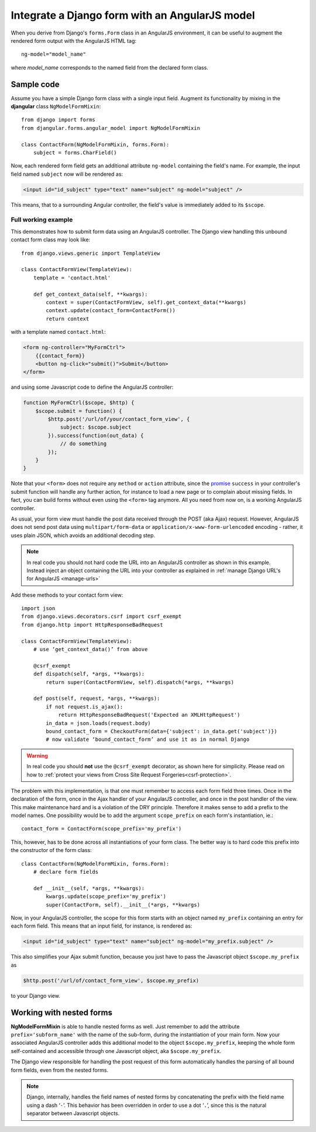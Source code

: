 .. _angular-model-form:

===============================================
Integrate a Django form with an AngularJS model
===============================================

When you derive from Django's ``forms.Form`` class in an AngularJS environment, it can be useful to
augment the rendered form output with the AngularJS HTML tag::

  ng-model="model_name"

where *model_name* corresponds to the named field from the declared form class.

Sample code
-----------

Assume you have a simple Django form class with a single input field. Augment its functionality
by mixing in the **djangular** class ``NgModelFormMixin``::

  from django import forms
  from djangular.forms.angular_model import NgModelFormMixin
  
  class ContactForm(NgModelFormMixin, forms.Form):
      subject = forms.CharField()

Now, each rendered form field gets an additional attribute ``ng-model`` containing the field's name.
For example, the input field named ``subject`` now will be rendered as:

.. code-block:: html

  <input id="id_subject" type="text" name="subject" ng-model="subject" />

This means, that to a surrounding Angular controller, the field's value is immediately added to its
``$scope``.

Full working example
====================

This demonstrates how to submit form data using an AngularJS controller. The Django view handling
this unbound contact form class may look like::

  from django.views.generic import TemplateView

  class ContactFormView(TemplateView):
      template = 'contact.html'
  
      def get_context_data(self, **kwargs):
          context = super(ContactFormView, self).get_context_data(**kwargs)
          context.update(contact_form=ContactForm())
          return context

with a template named ``contact.html``:

.. code-block:: html

  <form ng-controller="MyFormCtrl">
      {{contact_form}}
      <button ng-click="submit()">Submit</button>
  </form>

.. _angular-model-form-example:

and using some Javascript code to define the AngularJS controller:

.. code-block:: javascript

  function MyFormCtrl($scope, $http) {
      $scope.submit = function() {
          $http.post('/url/of/your/contact_form_view', {
              subject: $scope.subject
          }).success(function(out_data) {
              // do something
          });
      }
  }

Note that your ``<form>`` does not require any ``method`` or ``action`` attribute, since the
promise_ ``success`` in your controller's submit function will handle any further action, for
instance to load a new page or to complain about missing fields. In fact, you can build forms
without even using the ``<form>`` tag anymore. All you need from now on, is a working
AngularJS controller.

As usual, your form view must handle the post data received through the POST (aka Ajax) request.
However, AngularJS does not send post data using ``multipart/form-data`` or
``application/x-www-form-urlencoded`` encoding - rather, it uses plain JSON, which avoids an
additional decoding step.

.. note:: In real code you should not hard code the URL into an AngularJS controller as shown in
       this example. Instead inject an object containing the URL into your controller as explained
       in :ref:`manage Django URL's for AngularJS <manage-urls>`

Add these methods to your contact form view::

  import json
  from django.views.decorators.csrf import csrf_exempt
  from django.http import HttpResponseBadRequest
  
  class ContactFormView(TemplateView):
      # use ‘get_context_data()’ from above
      
      @csrf_exempt
      def dispatch(self, *args, **kwargs):
          return super(ContactFormView, self).dispatch(*args, **kwargs)
        
      def post(self, request, *args, **kwargs):
          if not request.is_ajax():
              return HttpResponseBadRequest('Expected an XMLHttpRequest')
          in_data = json.loads(request.body)
          bound_contact_form = CheckoutForm(data={'subject': in_data.get('subject')})
          # now validate ‘bound_contact_form’ and use it as in normal Django

.. warning:: In real code you should **not** use the ``@csrf_exempt`` decorator, as shown here for
             simplicity. Please read on how to :ref:`protect your views from Cross Site Request Forgeries<csrf-protection>`.

The problem with this implementation, is that one must remember to access each form field three
times. Once in the declaration of the form, once in the Ajax handler of your AngularJS controller,
and once in the post handler of the view. This make maintenance hard and is a violation of the DRY
principle. Therefore it makes sense to add a prefix to the model names. One possibility would be to
add the argument ``scope_prefix`` on each form's instantiation, ie.::

  contact_form = ContactForm(scope_prefix='my_prefix')

This, however, has to be done across all instantiations of your form class. The better way is to
hard code this prefix into the constructor of the form class::

  class ContactForm(NgModelFormMixin, forms.Form):
      # declare form fields
  
      def __init__(self, *args, **kwargs):
          kwargs.update(scope_prefix='my_prefix')
          super(ContactForm, self).__init__(*args, **kwargs)

Now, in your AngularJS controller, the scope for this form starts with an object named ``my_prefix``
containing an entry for each form field. This means that an input field, for instance, is rendered
as:

.. code-block:: html

  <input id="id_subject" type="text" name="subject" ng-model="my_prefix.subject" />

This also simplifies your Ajax submit function, because you just have to pass the Javascript object
``$scope.my_prefix`` as

.. code-block:: javascript

   $http.post('/url/of/contact_form_view', $scope.my_prefix)

to your Django view.

Working with nested forms
-------------------------

**NgModelFormMixin** is able to handle nested forms as well. Just remember to add the attribute
``prefix='subform_name'`` with the name of the sub-form, during the instantiation of your main form.
Now your associated AngularJS controller adds this additional model to the object
``$scope.my_prefix``, keeping the whole form self-contained and accessible through one Javascript
object, aka ``$scope.my_prefix``.

The Django view responsible for handling the post request of this form automatically handles the
parsing of all bound form fields, even from the nested forms.

.. note:: Django, internally, handles the field names of nested forms by concatenating the prefix
          with the field name using a dash ‘``-``’. This behavior has been overridden in order to
          use a dot ‘``.``’, since this is the natural separator between Javascript objects.

.. _promise: https://en.wikipedia.org/wiki/Promise_(programming)
